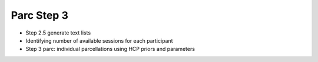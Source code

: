 
Parc Step 3
===========

* Step 2.5 generate text lists
* Identifying number of available sessions for each participant
* Step 3 parc: individual parcellations using HCP priors and parameters
